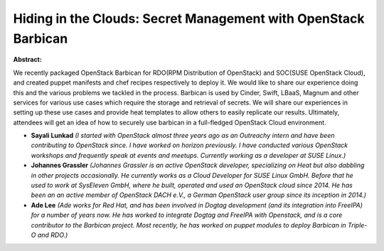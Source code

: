 Hiding in the Clouds: Secret Management with OpenStack Barbican
~~~~~~~~~~~~~~~~~~~~~~~~~~~~~~~~~~~~~~~~~~~~~~~~~~~~~~~~~~~~~~~

**Abstract:**

We recently packaged OpenStack Barbican for RDO(RPM Distribution of OpenStack) and SOC(SUSE OpenStack Cloud), and created puppet manifests and chef recipes respectively to deploy it. We would like to share our experience doing this and the various problems we tackled in the process. Barbican is used by Cinder, Swift, LBaaS, Magnum and other services for various use cases which require the storage and retrieval of secrets. We will share our experiences in setting up these use cases and provide heat templates to allow others to easily replicate our results. Ultimately, attendees will get an idea of how to securely use barbican in a full-fledged OpenStack Cloud environment.


* **Sayali Lunkad** *(I started with OpenStack almost three years ago as an Outreachy intern and have been contributing to OpenStack since. I have worked on horizon previously. I have conducted various OpenStack workshops and frequently speak at events and meetups. Currently working as a developer at SUSE Linux.)*

* **Johannes Grassler** *(Johannes Grassler is an active OpenStack developer, specializing on Heat but also dabbling in other projects occasionally. He currently works as a Cloud Developer for SUSE Linux GmbH. Before that he used to work at SysEleven GmbH, where he built, operated and used an OpenStack cloud since 2014. He has been an an active member of OpenStack DACH e.V., a German OpenStack user group since its inception in 2014.)*

* **Ade Lee** *(Ade works for Red Hat, and has been involved in Dogtag development (and its integration into FreeIPA) for a number of years now. He has worked to integrate Dogtag and FreeIPA with Openstack, and is a core contributor to the Barbican project. Most recently, he has worked on puppet modules to deploy Barbican in Triple-O and RDO.)*
